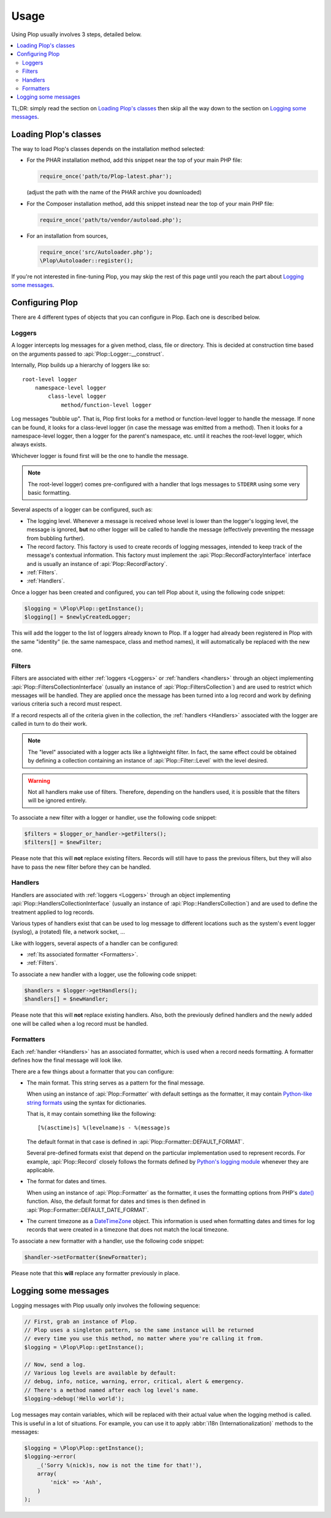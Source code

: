 ..  _`Using Plop`:

Usage
=====

Using Plop usually involves 3 steps, detailed below.

..  contents:: :local:

TL;DR: simply read the section on `Loading Plop's classes`_ then skip
all the way down to the section on `Logging some messages`_.

Loading Plop's classes
----------------------

The way to load Plop's classes depends on the installation method selected:

-   For the PHAR installation method, add this snippet near the top of
    your main PHP file:

    ..  sourcecode:: inline-php

        require_once('path/to/Plop-latest.phar');

    (adjust the path with the name of the PHAR archive you downloaded)

-   For the Composer installation method, add this snippet instead near
    the top of your main PHP file:

    ..  sourcecode:: inline-php

        require_once('path/to/vendor/autoload.php');

-   For an installation from sources,

    ..  sourcecode:: inline-php

        require_once('src/Autoloader.php');
        \Plop\Autoloader::register();

If you're not interested in fine-tuning Plop, you may skip the rest
of this page until you reach the part about `Logging some messages`_.

Configuring Plop
----------------

There are 4 different types of objects that you can configure in Plop.
Each one is described below.

..  _`loggers`:

Loggers
~~~~~~~

A logger intercepts log messages for a given method, class, file or directory.
This is decided at construction time based on the arguments passed to
:api:`Plop::Logger::__construct`.

Internally, Plop builds up a hierarchy of loggers like so::

    root-level logger
        namespace-level logger
            class-level logger
                method/function-level logger

Log messages "bubble up". That is, Plop first looks for a method or
function-level logger to handle the message. If none can be found, it looks
for a class-level logger (in case the message was emitted from a method).
Then it looks for a namespace-level logger, then a logger for the parent's
namespace, etc. until it reaches the root-level logger, which always exists.

Whichever logger is found first will be the one to handle the message.

..  note::
    The root-level logger) comes pre-configured with a handler
    that logs messages to ``STDERR`` using some very basic formatting.

Several aspects of a logger can be configured, such as:

-   The logging level. Whenever a message is received whose level is lower
    than the logger's logging level, the message is ignored, **but** no other
    logger will be called to handle the message (effectively preventing the
    message from bubbling further).

-   The record factory. This factory is used to create records of logging
    messages, intended to keep track of the message's contextual information.
    This factory must implement the :api:`Plop::RecordFactoryInterface`
    interface and is usually an instance of :api:`Plop::RecordFactory`.

-   :ref:`Filters`.

-   :ref:`Handlers`.

Once a logger has been created and configured, you can tell Plop about it,
using the following code snippet:

..  sourcecode:: inline-php

    $logging = \Plop\Plop::getInstance();
    $logging[] = $newlyCreatedLogger;

This will add the logger to the list of loggers already known to Plop.
If a logger had already been registered in Plop with the same "identity"
(ie. the same namespace, class and method names), it will automatically
be replaced with the new one.

..  seealso::

    :api:`Plop::LoggerInterface`
        Detailed API documentation on the interface implemented by loggers.

    :api:`Plop::LoggerAbstract`
        An abstract class that can be useful when implementing your own logger.

    :api:`Plop::IndirectLoggerAbstract`
        An abstract class that can be useful when implementing an indirect
        logger. An indirect logger is a logger which relies on another logger
        to work. Plop's main class (:api:`Plop`) is an example of such a logger.

    :api:`Plop::Logger`
        The most common type of logger.

    :api:`Plop::Psr3Logger`
        A logger that supports the `PSR-3 <http://www.php-fig.org/psr/psr-3/>`_
        ``\Psr\Log\LoggerInterface`` interface.

..  _`filters`:

Filters
~~~~~~~

Filters are associated with either :ref:`loggers <Loggers>` or
:ref:`handlers <handlers>` through an object implementing
:api:`Plop::FiltersCollectionInterface` (usually an instance of
:api:`Plop::FiltersCollection`) and are used to restrict which messages
will be handled.
They are applied once the message has been turned into a log record
and work by defining various criteria such a record must respect.

If a record respects all of the criteria given in the collection, the
:ref:`handlers <Handlers>` associated with the logger are called in turn
to do their work.

..  note::
    The "level" associated with a logger acts like a lightweight filter.
    In fact, the same effect could be obtained by defining a collection
    containing an instance of :api:`Plop::Filter::Level` with the level
    desired.

..  warning::
    Not all handlers make use of filters. Therefore, depending on the handlers
    used, it is possible that the filters will be ignored entirely.

To associate a new filter with a logger or handler, use the following code
snippet:

..  sourcecode:: inline-php

    $filters = $logger_or_handler->getFilters();
    $filters[] = $newFilter;

Please note that this will **not** replace existing filters.
Records will still have to pass the previous filters, but they will also
have to pass the new filter before they can be handled.

..  seealso::

    :api:`Plop::FiltersCollectionInterface`
        Detailed API documentation for the interface representing a collection
        of filters.

    :api:`Plop::FilterInterface`
        Detailed API documentation for the interface implemented by all filters.
        This page also references all the filters that can be used in a
        collection.

..  _`handlers`:

Handlers
~~~~~~~~

Handlers are associated with :ref:`loggers <Loggers>` through an object
implementing :api:`Plop::HandlersCollectionInterface` (usually an instance of
:api:`Plop::HandlersCollection`) and are used to define the treatment applied
to log records.

Various types of handlers exist that can be used to log message to different
locations such as the system's event logger (syslog), a (rotated) file,
a network socket, ...

Like with loggers, several aspects of a handler can be configured:

-   :ref:`Its associated formatter <Formatters>`.

-   :ref:`Filters`.

To associate a new handler with a logger, use the following code snippet:

..  sourcecode:: inline-php

    $handlers = $logger->getHandlers();
    $handlers[] = $newHandler;

Please note that this will **not** replace existing handlers.
Also, both the previously defined handlers and the newly added one
will be called when a log record must be handled.

..  seealso::

    :api:`Plop::HandlersCollectionInterface`
        Detailed API documentation for the interface representing a collection
        of handlers.

    :api:`Plop::HandlerAbstract`
        An abstract class that can be useful when implementing a new handler.

    :api:`Plop::HandlerInterface`
        Detailed API documentation for the interface implemented by all
        handlers. This page also references all the handlers that can be
        used in a collection.

..  _`formatters`:

Formatters
~~~~~~~~~~

Each :ref:`handler <Handlers>` has an associated formatter, which is used
when a record needs formatting.
A formatter defines how the final message will look like.

There are a few things about a formatter that you can configure:

-   The main format. This string serves as a pattern for the final message.

    When using an instance of :api:`Plop::Formatter` with default settings
    as the formatter, it may contain `Python-like string formats`__
    using the syntax for dictionaries.

    That is, it may contain something like the following::

        [%(asctime)s] %(levelname)s - %(message)s

    The default format in that case is defined in
    :api:`Plop::Formatter::DEFAULT_FORMAT`.

    Several pre-defined formats exist that depend on the particular
    implementation used to represent records.
    For example, :api:`Plop::Record` closely follows the formats defined
    by `Python's logging module`__ whenever they are applicable.

-   The format for dates and times.

    When using an instance of :api:`Plop::Formatter` as the formatter,
    it uses the formatting options from PHP's `date()`__ function.
    Also, the default format for dates and times is then defined in
    :api:`Plop::Formatter::DEFAULT_DATE_FORMAT`.


-   The current timezone as a `DateTimeZone`__ object.
    This information is used when formatting dates and times for log records
    that were created in a timezone that does not match the local timezone.

To associate a new formatter with a handler, use the following code snippet:

..  sourcecode:: inline-php

    $handler->setFormatter($newFormatter);

Please note that this **will** replace any formatter previously in place.

..  seealso::

    :api:`Plop::FormatterInterface`
        Detailed API documentation for the interface implemented by all
        formatters.

    :api:`Plop::Formatter`
        The most common implementation of formatters.

    :api:`Plop::Record`
        The most common implementation for log records.

    http://php.net/class.datetime.php#datetime.constants.types
        PHP's predefined constants to represent several popular
        types of date/time formatting.

    http://php.net/timezones.php
        List of timezone identifiers supported by PHP.

..  __: http://docs.python.org/2/library/stdtypes.html#string-formatting
..  __: http://docs.python.org/2/library/logging.html#logrecord-attributes
..  __: http://www.php.net/function.date.php
..  __: http://www.php.net/class.datetimezone.php

Logging some messages
---------------------

Logging messages with Plop usually only involves the following sequence:

..  sourcecode:: inline-php

    // First, grab an instance of Plop.
    // Plop uses a singleton pattern, so the same instance will be returned
    // every time you use this method, no matter where you're calling it from.
    $logging = \Plop\Plop::getInstance();

    // Now, send a log.
    // Various log levels are available by default:
    // debug, info, notice, warning, error, critical, alert & emergency.
    // There's a method named after each log level's name.
    $logging->debug('Hello world');

Log messages may contain variables, which will be replaced with their actual
value when the logging method is called. This is useful in a lot of situations.
For example, you can use it to apply :abbr:`i18n (Internationalization)`
methods to the messages:

..  sourcecode:: inline-php

    $logging = \Plop\Plop::getInstance();
    $logging->error(
        _('Sorry %(nick)s, now is not the time for that!'),
        array(
            'nick' => 'Ash',
        )
    );

